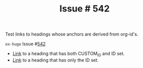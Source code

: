:PROPERTIES:
:ID:       31c61d47-0afc-4d5c-9b60-6c154a1c518d
:END:
#+title: Issue # 542
#+hugo_section: issues
#+hugo_base_dir: ../../

#+author:

#+filetags: org_id link anchor heading

#+macro: issue =ox-hugo= Issue #[[https://github.com/kaushalmodi/ox-hugo/issues/$1][$1]]

#+begin_description
Test links to headings whose anchors are derived from org-id's.
#+end_description

{{{issue(542)}}}

- [[id:04e97225-6956-4554-b812-ee0e52921c7a][Link]] to a heading that has both CUSTOM_ID and ID set.
- [[id:909536ed-b636-4bb9-9cc6-6a06992d8853][Link]] to a heading that has only the ID set.

* Local Variables                                          :ARCHIVE:noexport:
#+bind: org-hugo-anchor-functions (org-hugo-get-custom-id org-hugo-get-id org-hugo-get-heading-slug org-hugo-get-md5)
# Local Variables:
# org-export-allow-bind-keywords: t
# End:
